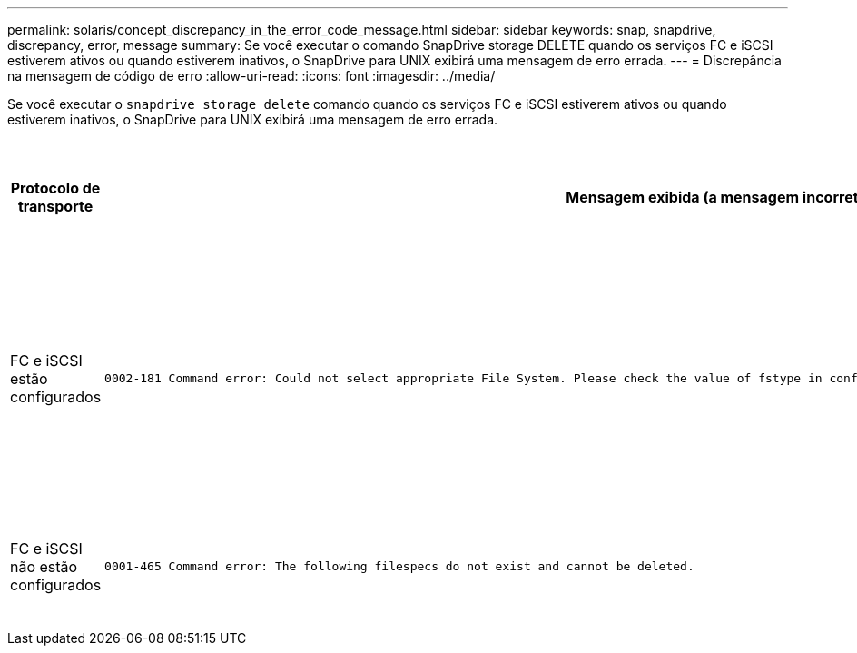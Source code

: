 ---
permalink: solaris/concept_discrepancy_in_the_error_code_message.html 
sidebar: sidebar 
keywords: snap, snapdrive, discrepancy, error, message 
summary: Se você executar o comando SnapDrive storage DELETE quando os serviços FC e iSCSI estiverem ativos ou quando estiverem inativos, o SnapDrive para UNIX exibirá uma mensagem de erro errada. 
---
= Discrepância na mensagem de código de erro
:allow-uri-read: 
:icons: font
:imagesdir: ../media/


[role="lead"]
Se você executar o `snapdrive storage delete` comando quando os serviços FC e iSCSI estiverem ativos ou quando estiverem inativos, o SnapDrive para UNIX exibirá uma mensagem de erro errada.

|===
| *Protocolo de transporte* | *Mensagem exibida (a mensagem incorreta)* | *Mensagem que deve ser exibida (a mensagem correta)* 


 a| 
FC e iSCSI estão configurados
 a| 
[listing]
----
0002-181 Command error: Could not select appropriate File System. Please check the value of fstype in config file, and ensure proper file system is configured in the system.
---- a| 
`0002-143 Admin error: Coexistence of linuxiscsi linuxfcp drivers is not supported.`

`Ensure that only one of the drivers is loaded in the host, and then retry.`



 a| 
FC e iSCSI não estão configurados
 a| 
[listing]
----
0001-465 Command error: The following filespecs do not exist and cannot be deleted.
---- a| 
`0001-877 Admin error: HBA assistant not found. Commands involving LUNs should fail.`

|===